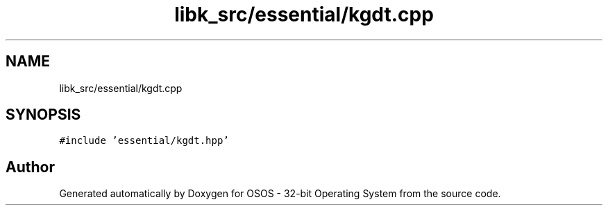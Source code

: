 .TH "libk_src/essential/kgdt.cpp" 3 "Fri Oct 24 2025 00:08:28" "OSOS - 32-bit Operating System" \" -*- nroff -*-
.ad l
.nh
.SH NAME
libk_src/essential/kgdt.cpp
.SH SYNOPSIS
.br
.PP
\fC#include 'essential/kgdt\&.hpp'\fP
.br

.SH "Author"
.PP 
Generated automatically by Doxygen for OSOS - 32-bit Operating System from the source code\&.
